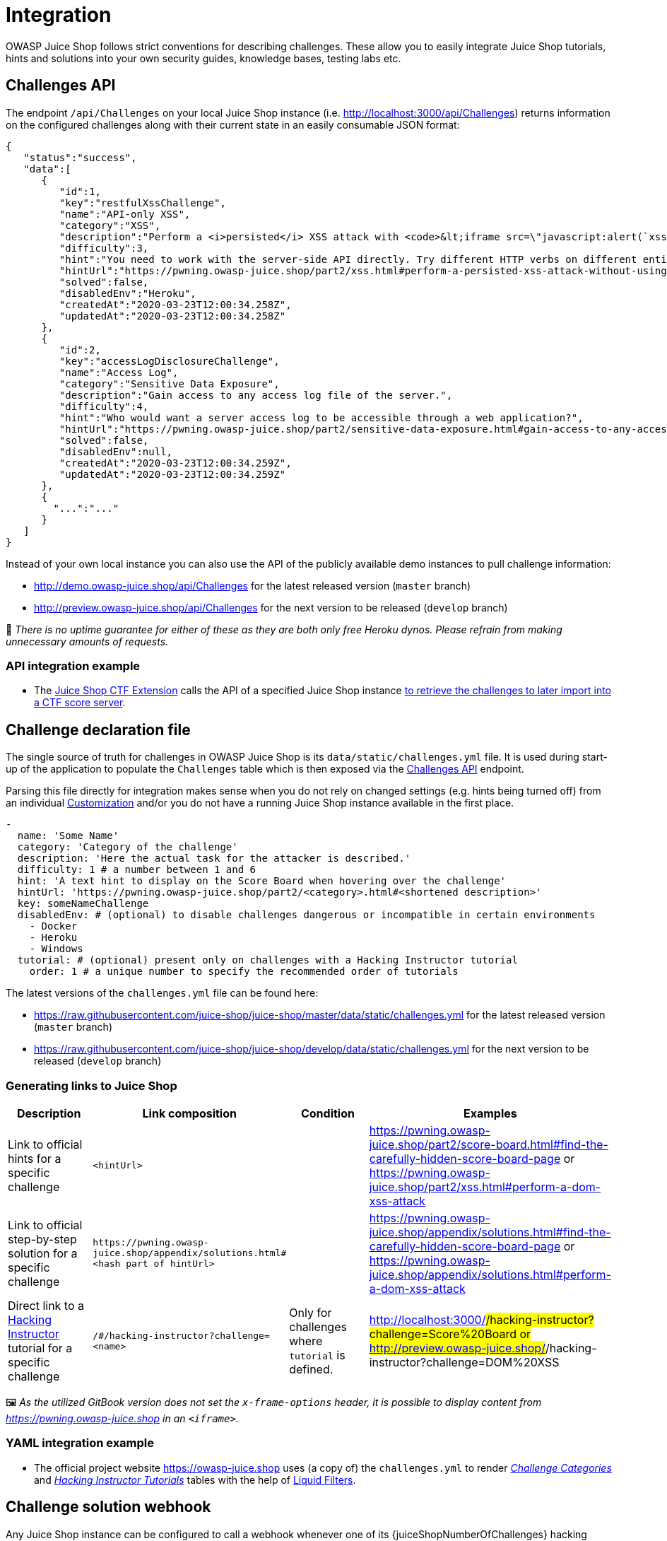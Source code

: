 = Integration

OWASP Juice Shop follows strict conventions for describing challenges.
These allow you to easily integrate Juice Shop tutorials, hints and
solutions into your own security guides, knowledge bases, testing labs
etc.

== Challenges API [[challenges-api]]

The endpoint `/api/Challenges` on your local Juice Shop instance (i.e.
http://localhost:3000/api/Challenges) returns information on the
configured challenges along with their current state in an easily
consumable JSON format:

[,json]
----
{
   "status":"success",
   "data":[
      {
         "id":1,
         "key":"restfulXssChallenge",
         "name":"API-only XSS",
         "category":"XSS",
         "description":"Perform a <i>persisted</i> XSS attack with <code>&lt;iframe src=\"javascript:alert(`xss`)\"&gt;</code> without using the frontend application at all. <em>(This challenge is <strong>not available</strong> on Heroku!)</em>",
         "difficulty":3,
         "hint":"You need to work with the server-side API directly. Try different HTTP verbs on different entities exposed through the API.",
         "hintUrl":"https://pwning.owasp-juice.shop/part2/xss.html#perform-a-persisted-xss-attack-without-using-the-frontend-application-at-all",
         "solved":false,
         "disabledEnv":"Heroku",
         "createdAt":"2020-03-23T12:00:34.258Z",
         "updatedAt":"2020-03-23T12:00:34.258Z"
      },
      {
         "id":2,
         "key":"accessLogDisclosureChallenge",
         "name":"Access Log",
         "category":"Sensitive Data Exposure",
         "description":"Gain access to any access log file of the server.",
         "difficulty":4,
         "hint":"Who would want a server access log to be accessible through a web application?",
         "hintUrl":"https://pwning.owasp-juice.shop/part2/sensitive-data-exposure.html#gain-access-to-any-access-log-file-of-the-server",
         "solved":false,
         "disabledEnv":null,
         "createdAt":"2020-03-23T12:00:34.259Z",
         "updatedAt":"2020-03-23T12:00:34.259Z"
      },
      {
        "...":"..."
      }
   ]
}
----

Instead of your own local instance you can also use the API of the
publicly available demo instances to pull challenge information:

* http://demo.owasp-juice.shop/api/Challenges for the latest released
version (`master` branch)
* http://preview.owasp-juice.shop/api/Challenges for the next version
to be released (`develop` branch)

🚨 _There is no uptime guarantee for either of these as they are both
only free Heroku dynos. Please refrain from making unnecessary amounts
of requests._

=== API integration example

* The
https://www.npmjs.com/package/juice-shop-ctf-cli[Juice Shop CTF Extension]
calls the API of a specified Juice Shop instance
xref:../part1/ctf.adoc#_generating_challenge_import_files_with_juice_shop_ctf_cli[to retrieve the challenges to later import into a CTF score server].

== Challenge declaration file

The single source of truth for challenges in OWASP Juice Shop is its
`data/static/challenges.yml` file. It is used during start-up of the
application to populate the `Challenges` table which is then exposed via
the <<challenges-api,Challenges API>> endpoint.

Parsing this file directly for integration makes sense when you do not
rely on changed settings (e.g. hints being turned off) from an
individual xref:../part1/customization.adoc#customization[Customization]
and/or you do not have a running Juice Shop instance available in the
first place.

[,yaml]
----
-
  name: 'Some Name'
  category: 'Category of the challenge'
  description: 'Here the actual task for the attacker is described.'
  difficulty: 1 # a number between 1 and 6
  hint: 'A text hint to display on the Score Board when hovering over the challenge'
  hintUrl: 'https://pwning.owasp-juice.shop/part2/<category>.html#<shortened description>'
  key: someNameChallenge
  disabledEnv: # (optional) to disable challenges dangerous or incompatible in certain environments
    - Docker
    - Heroku
    - Windows
  tutorial: # (optional) present only on challenges with a Hacking Instructor tutorial
    order: 1 # a unique number to specify the recommended order of tutorials
----

The latest versions of the `challenges.yml` file can be found here:

* https://raw.githubusercontent.com/juice-shop/juice-shop/master/data/static/challenges.yml
for the latest released version (`master` branch)
* https://raw.githubusercontent.com/juice-shop/juice-shop/develop/data/static/challenges.yml
for the next version to be released (`develop` branch)

=== Generating links to Juice Shop

|===
| Description | Link composition | Condition | Examples

| Link to official hints for a specific challenge
| `<hintUrl>`
|
| https://pwning.owasp-juice.shop/part2/score-board.html#find-the-carefully-hidden-score-board-page or https://pwning.owasp-juice.shop/part2/xss.html#perform-a-dom-xss-attack

| Link to official step-by-step solution for a specific challenge
| `+https://pwning.owasp-juice.shop/appendix/solutions.html#<hash part of hintUrl>+`
|
| https://pwning.owasp-juice.shop/appendix/solutions.html#find-the-carefully-hidden-score-board-page or https://pwning.owasp-juice.shop/appendix/solutions.html#perform-a-dom-xss-attack

| Direct link to a xref:../part1/challenges.adoc#_hacking_instructor[Hacking Instructor] tutorial for a specific challenge
| `/#/hacking-instructor?challenge=<name>`
| Only for challenges where `tutorial` is defined.
| http://localhost:3000/#/hacking-instructor?challenge=Score%20Board or http://preview.owasp-juice.shop/#/hacking-instructor?challenge=DOM%20XSS
|===

🖼️ _As the utilized GitBook version does not set the
`x-frame-options` header, it is possible to display content from
https://pwning.owasp-juice.shop in an `<iframe>`._

=== YAML integration example

* The official project website https://owasp-juice.shop uses (a copy
of) the `challenges.yml` to render
https://owasp.org/www-project-juice-shop/#div-challenges[_Challenge Categories_]
and https://owasp.org/www-project-juice-shop/#div-tutorials[_Hacking
Instructor Tutorials_]
tables with the help of
https://jekyllrb.com/docs/liquid/filters/[Liquid Filters].

== Challenge solution webhook

Any Juice Shop instance can be configured to call a webhook whenever one
of its {juiceShopNumberOfChallenges} hacking challenges is
solved. To use this feature the following environment variable needs to
be supplied to the Juice Shop server:

|===
| Environment variable | Expected value | Recommendations

| `SOLUTIONS_WEBHOOK`
| URL of the webhook Juice Shop is supposed to call whenever a challenge is solved.
| The webhook URL should be bound to the user who solved the challenge and allow its provider to verify the Juice Shop origin instance. In most cases *the webhook URL should be treated as sensitive information and not be published or transmitted unencrypted!*
|===

=== Webhook payload

Juice Shop will send a `POST` request to the configured
`SOLUTIONS_WEBHOOK` with the following payload:

[,json]
----
{ "solution":
  { "challenge": "<'key' of the solved challenge from ./data/static/challenges.yml>",
    "cheatScore": "<probability of 0..1 that this solution has been cheated>",
    "totalCheatScore": "<average probability of 0..1 that solutions up until now have been cheated>",
    "issuedOn": "<yyyy-MM-ddThh:mm:ssZ>"
  },
  "ctfFlag": "<CTF flag code of the solved challenged based on the injected (or default) 'CTF_KEY'>",
  "issuer": {
    "hostName": "<server os hostname>",
    "os": "<server os type (and release)>",
    "appName": "<'application.name' from loaded YAML configuration in ./config folder>",
    "config": "<name of the loaded configuration>",
    "version": "<version from ./package.json>"
  }
}
----

==== Webhook payload example

[,json]
----
{
    "solution": {
        "challenge": "key",
        "cheatScore": 0,
        "totalCheatScore": 0,
        "issuedOn": "2020-12-15T18:24:33.027Z"
    },
    "ctfFlag": "b0d70dce6cadadb85882ea498fac6785dba2349b",
    "issuer": {
        "hostName": "fv-az116-673",
        "os": "Linux (5.4.0-1031-azure)",
        "appName": "OWASP Juice Shop",
        "config": "default",
        "version": "12.3.0-SNAPSHOT"
    }
}
----

== Vulnerable code snippets API

Any running Juice Shop instance since `v12.7.0` provides two REST
endpoints `/snippets` and `/snippets/<challengeKey>` which can be used
to retrieve the actual vulnerable code snippets for many of the
challenges. These are described in the
xref:appendix/code-snippets.adoc#_rest_endpoints[REST endpoints] section of the
xref:appendix/code-snippets.adoc[Vulnerable code snippets] appendix.

=== API integration example

* The Score Board itself is using these endpoints to decide for which
challenges to show a code snippet button, and then to subsequently
retrieve a code snippet when such a button in clicked.
* The
https://www.npmjs.com/package/juice-shop-ctf-cli[Juice Shop CTF Extension]
calls the API of a specified Juice Shop instance
xref:../part1/ctf.adoc#_generating_challenge_import_files_with_juice_shop_ctf_cli[to retrieve the snippets to later offer them as a hint on a CTF score server].
